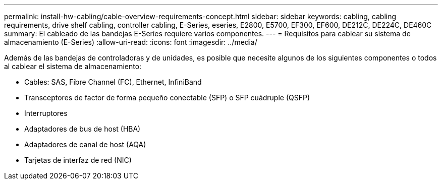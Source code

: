 ---
permalink: install-hw-cabling/cable-overview-requirements-concept.html 
sidebar: sidebar 
keywords: cabling, cabling requirements, drive shelf cabling, controller cabling, E-Series, eseries, E2800, E5700, EF300, EF600, DE212C, DE224C, DE460C 
summary: El cableado de las bandejas E-Series requiere varios componentes. 
---
= Requisitos para cablear su sistema de almacenamiento (E-Series)
:allow-uri-read: 
:icons: font
:imagesdir: ../media/


[role="lead"]
Además de las bandejas de controladoras y de unidades, es posible que necesite algunos de los siguientes componentes o todos al cablear el sistema de almacenamiento:

* Cables: SAS, Fibre Channel (FC), Ethernet, InfiniBand
* Transceptores de factor de forma pequeño conectable (SFP) o SFP cuádruple (QSFP)
* Interruptores
* Adaptadores de bus de host (HBA)
* Adaptadores de canal de host (AQA)
* Tarjetas de interfaz de red (NIC)

